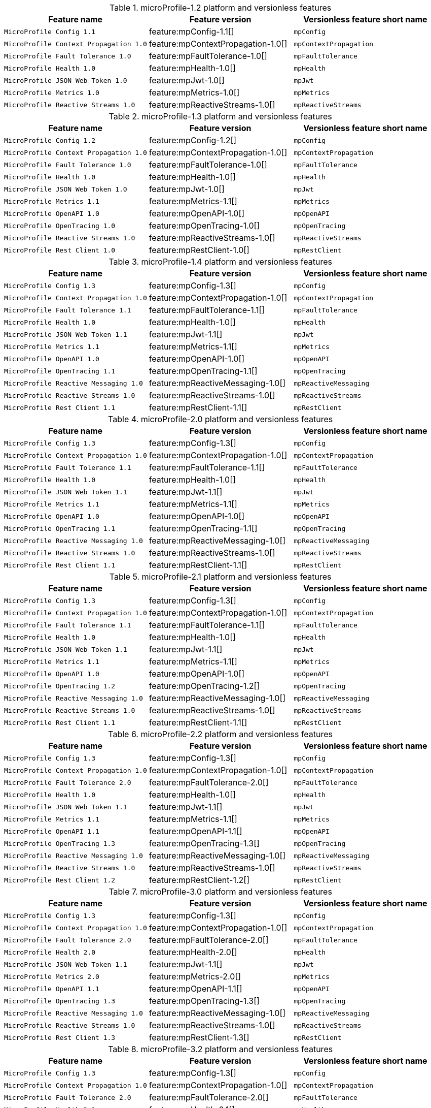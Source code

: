 .microProfile-1.2 platform and versionless features
[%header,cols=3*]
|===
|Feature name
|Feature version
|Versionless feature short name
|`MicroProfile Config 1.1`
|feature:mpConfig-1.1[]
|`mpConfig`
|`MicroProfile Context Propagation 1.0`
|feature:mpContextPropagation-1.0[]
|`mpContextPropagation`
|`MicroProfile Fault Tolerance 1.0`
|feature:mpFaultTolerance-1.0[]
|`mpFaultTolerance`
|`MicroProfile Health 1.0`
|feature:mpHealth-1.0[]
|`mpHealth`
|`MicroProfile JSON Web Token 1.0`
|feature:mpJwt-1.0[]
|`mpJwt`
|`MicroProfile Metrics 1.0`
|feature:mpMetrics-1.0[]
|`mpMetrics`
|`MicroProfile Reactive Streams 1.0`
|feature:mpReactiveStreams-1.0[]
|`mpReactiveStreams`
|===
.microProfile-1.3 platform and versionless features
[%header,cols=3*]
|===
|Feature name
|Feature version
|Versionless feature short name
|`MicroProfile Config 1.2`
|feature:mpConfig-1.2[]
|`mpConfig`
|`MicroProfile Context Propagation 1.0`
|feature:mpContextPropagation-1.0[]
|`mpContextPropagation`
|`MicroProfile Fault Tolerance 1.0`
|feature:mpFaultTolerance-1.0[]
|`mpFaultTolerance`
|`MicroProfile Health 1.0`
|feature:mpHealth-1.0[]
|`mpHealth`
|`MicroProfile JSON Web Token 1.0`
|feature:mpJwt-1.0[]
|`mpJwt`
|`MicroProfile Metrics 1.1`
|feature:mpMetrics-1.1[]
|`mpMetrics`
|`MicroProfile OpenAPI 1.0`
|feature:mpOpenAPI-1.0[]
|`mpOpenAPI`
|`MicroProfile OpenTracing 1.0`
|feature:mpOpenTracing-1.0[]
|`mpOpenTracing`
|`MicroProfile Reactive Streams 1.0`
|feature:mpReactiveStreams-1.0[]
|`mpReactiveStreams`
|`MicroProfile Rest Client 1.0`
|feature:mpRestClient-1.0[]
|`mpRestClient`
|===
.microProfile-1.4 platform and versionless features
[%header,cols=3*]
|===
|Feature name
|Feature version
|Versionless feature short name
|`MicroProfile Config 1.3`
|feature:mpConfig-1.3[]
|`mpConfig`
|`MicroProfile Context Propagation 1.0`
|feature:mpContextPropagation-1.0[]
|`mpContextPropagation`
|`MicroProfile Fault Tolerance 1.1`
|feature:mpFaultTolerance-1.1[]
|`mpFaultTolerance`
|`MicroProfile Health 1.0`
|feature:mpHealth-1.0[]
|`mpHealth`
|`MicroProfile JSON Web Token 1.1`
|feature:mpJwt-1.1[]
|`mpJwt`
|`MicroProfile Metrics 1.1`
|feature:mpMetrics-1.1[]
|`mpMetrics`
|`MicroProfile OpenAPI 1.0`
|feature:mpOpenAPI-1.0[]
|`mpOpenAPI`
|`MicroProfile OpenTracing 1.1`
|feature:mpOpenTracing-1.1[]
|`mpOpenTracing`
|`MicroProfile Reactive Messaging 1.0`
|feature:mpReactiveMessaging-1.0[]
|`mpReactiveMessaging`
|`MicroProfile Reactive Streams 1.0`
|feature:mpReactiveStreams-1.0[]
|`mpReactiveStreams`
|`MicroProfile Rest Client 1.1`
|feature:mpRestClient-1.1[]
|`mpRestClient`
|===
.microProfile-2.0 platform and versionless features
[%header,cols=3*]
|===
|Feature name
|Feature version
|Versionless feature short name
|`MicroProfile Config 1.3`
|feature:mpConfig-1.3[]
|`mpConfig`
|`MicroProfile Context Propagation 1.0`
|feature:mpContextPropagation-1.0[]
|`mpContextPropagation`
|`MicroProfile Fault Tolerance 1.1`
|feature:mpFaultTolerance-1.1[]
|`mpFaultTolerance`
|`MicroProfile Health 1.0`
|feature:mpHealth-1.0[]
|`mpHealth`
|`MicroProfile JSON Web Token 1.1`
|feature:mpJwt-1.1[]
|`mpJwt`
|`MicroProfile Metrics 1.1`
|feature:mpMetrics-1.1[]
|`mpMetrics`
|`MicroProfile OpenAPI 1.0`
|feature:mpOpenAPI-1.0[]
|`mpOpenAPI`
|`MicroProfile OpenTracing 1.1`
|feature:mpOpenTracing-1.1[]
|`mpOpenTracing`
|`MicroProfile Reactive Messaging 1.0`
|feature:mpReactiveMessaging-1.0[]
|`mpReactiveMessaging`
|`MicroProfile Reactive Streams 1.0`
|feature:mpReactiveStreams-1.0[]
|`mpReactiveStreams`
|`MicroProfile Rest Client 1.1`
|feature:mpRestClient-1.1[]
|`mpRestClient`
|===
.microProfile-2.1 platform and versionless features
[%header,cols=3*]
|===
|Feature name
|Feature version
|Versionless feature short name
|`MicroProfile Config 1.3`
|feature:mpConfig-1.3[]
|`mpConfig`
|`MicroProfile Context Propagation 1.0`
|feature:mpContextPropagation-1.0[]
|`mpContextPropagation`
|`MicroProfile Fault Tolerance 1.1`
|feature:mpFaultTolerance-1.1[]
|`mpFaultTolerance`
|`MicroProfile Health 1.0`
|feature:mpHealth-1.0[]
|`mpHealth`
|`MicroProfile JSON Web Token 1.1`
|feature:mpJwt-1.1[]
|`mpJwt`
|`MicroProfile Metrics 1.1`
|feature:mpMetrics-1.1[]
|`mpMetrics`
|`MicroProfile OpenAPI 1.0`
|feature:mpOpenAPI-1.0[]
|`mpOpenAPI`
|`MicroProfile OpenTracing 1.2`
|feature:mpOpenTracing-1.2[]
|`mpOpenTracing`
|`MicroProfile Reactive Messaging 1.0`
|feature:mpReactiveMessaging-1.0[]
|`mpReactiveMessaging`
|`MicroProfile Reactive Streams 1.0`
|feature:mpReactiveStreams-1.0[]
|`mpReactiveStreams`
|`MicroProfile Rest Client 1.1`
|feature:mpRestClient-1.1[]
|`mpRestClient`
|===
.microProfile-2.2 platform and versionless features
[%header,cols=3*]
|===
|Feature name
|Feature version
|Versionless feature short name
|`MicroProfile Config 1.3`
|feature:mpConfig-1.3[]
|`mpConfig`
|`MicroProfile Context Propagation 1.0`
|feature:mpContextPropagation-1.0[]
|`mpContextPropagation`
|`MicroProfile Fault Tolerance 2.0`
|feature:mpFaultTolerance-2.0[]
|`mpFaultTolerance`
|`MicroProfile Health 1.0`
|feature:mpHealth-1.0[]
|`mpHealth`
|`MicroProfile JSON Web Token 1.1`
|feature:mpJwt-1.1[]
|`mpJwt`
|`MicroProfile Metrics 1.1`
|feature:mpMetrics-1.1[]
|`mpMetrics`
|`MicroProfile OpenAPI 1.1`
|feature:mpOpenAPI-1.1[]
|`mpOpenAPI`
|`MicroProfile OpenTracing 1.3`
|feature:mpOpenTracing-1.3[]
|`mpOpenTracing`
|`MicroProfile Reactive Messaging 1.0`
|feature:mpReactiveMessaging-1.0[]
|`mpReactiveMessaging`
|`MicroProfile Reactive Streams 1.0`
|feature:mpReactiveStreams-1.0[]
|`mpReactiveStreams`
|`MicroProfile Rest Client 1.2`
|feature:mpRestClient-1.2[]
|`mpRestClient`
|===
.microProfile-3.0 platform and versionless features
[%header,cols=3*]
|===
|Feature name
|Feature version
|Versionless feature short name
|`MicroProfile Config 1.3`
|feature:mpConfig-1.3[]
|`mpConfig`
|`MicroProfile Context Propagation 1.0`
|feature:mpContextPropagation-1.0[]
|`mpContextPropagation`
|`MicroProfile Fault Tolerance 2.0`
|feature:mpFaultTolerance-2.0[]
|`mpFaultTolerance`
|`MicroProfile Health 2.0`
|feature:mpHealth-2.0[]
|`mpHealth`
|`MicroProfile JSON Web Token 1.1`
|feature:mpJwt-1.1[]
|`mpJwt`
|`MicroProfile Metrics 2.0`
|feature:mpMetrics-2.0[]
|`mpMetrics`
|`MicroProfile OpenAPI 1.1`
|feature:mpOpenAPI-1.1[]
|`mpOpenAPI`
|`MicroProfile OpenTracing 1.3`
|feature:mpOpenTracing-1.3[]
|`mpOpenTracing`
|`MicroProfile Reactive Messaging 1.0`
|feature:mpReactiveMessaging-1.0[]
|`mpReactiveMessaging`
|`MicroProfile Reactive Streams 1.0`
|feature:mpReactiveStreams-1.0[]
|`mpReactiveStreams`
|`MicroProfile Rest Client 1.3`
|feature:mpRestClient-1.3[]
|`mpRestClient`
|===
.microProfile-3.2 platform and versionless features
[%header,cols=3*]
|===
|Feature name
|Feature version
|Versionless feature short name
|`MicroProfile Config 1.3`
|feature:mpConfig-1.3[]
|`mpConfig`
|`MicroProfile Context Propagation 1.0`
|feature:mpContextPropagation-1.0[]
|`mpContextPropagation`
|`MicroProfile Fault Tolerance 2.0`
|feature:mpFaultTolerance-2.0[]
|`mpFaultTolerance`
|`MicroProfile Health 2.1`
|feature:mpHealth-2.1[]
|`mpHealth`
|`MicroProfile JSON Web Token 1.1`
|feature:mpJwt-1.1[]
|`mpJwt`
|`MicroProfile Metrics 2.2`
|feature:mpMetrics-2.2[]
|`mpMetrics`
|`MicroProfile OpenAPI 1.1`
|feature:mpOpenAPI-1.1[]
|`mpOpenAPI`
|`MicroProfile OpenTracing 1.3`
|feature:mpOpenTracing-1.3[]
|`mpOpenTracing`
|`MicroProfile Reactive Messaging 1.0`
|feature:mpReactiveMessaging-1.0[]
|`mpReactiveMessaging`
|`MicroProfile Reactive Streams 1.0`
|feature:mpReactiveStreams-1.0[]
|`mpReactiveStreams`
|`MicroProfile Rest Client 1.3`
|feature:mpRestClient-1.3[]
|`mpRestClient`
|===
.microProfile-3.3 platform and versionless features
[%header,cols=3*]
|===
|Feature name
|Feature version
|Versionless feature short name
|`MicroProfile Config 1.4`
|feature:mpConfig-1.4[]
|`mpConfig`
|`MicroProfile Context Propagation 1.0`
|feature:mpContextPropagation-1.0[]
|`mpContextPropagation`
|`MicroProfile Fault Tolerance 2.1`
|feature:mpFaultTolerance-2.1[]
|`mpFaultTolerance`
|`MicroProfile GraphQL 1.0`
|feature:mpGraphQL-1.0[]
|`mpGraphQL`
|`MicroProfile Health 2.2`
|feature:mpHealth-2.2[]
|`mpHealth`
|`MicroProfile JSON Web Token 1.1`
|feature:mpJwt-1.1[]
|`mpJwt`
|`MicroProfile Metrics 2.3`
|feature:mpMetrics-2.3[]
|`mpMetrics`
|`MicroProfile OpenAPI 1.1`
|feature:mpOpenAPI-1.1[]
|`mpOpenAPI`
|`MicroProfile OpenTracing 1.3`
|feature:mpOpenTracing-1.3[]
|`mpOpenTracing`
|`MicroProfile Reactive Messaging 1.0`
|feature:mpReactiveMessaging-1.0[]
|`mpReactiveMessaging`
|`MicroProfile Reactive Streams 1.0`
|feature:mpReactiveStreams-1.0[]
|`mpReactiveStreams`
|`MicroProfile Rest Client 1.4`
|feature:mpRestClient-1.4[]
|`mpRestClient`
|===
.microProfile-4.0 platform and versionless features
[%header,cols=3*]
|===
|Feature name
|Feature version
|Versionless feature short name
|`MicroProfile Config 2.0`
|feature:mpConfig-2.0[]
|`mpConfig`
|`MicroProfile Context Propagation 1.2`
|feature:mpContextPropagation-1.2[]
|`mpContextPropagation`
|`MicroProfile Fault Tolerance 3.0`
|feature:mpFaultTolerance-3.0[]
|`mpFaultTolerance`
|`MicroProfile GraphQL 1.0`
|feature:mpGraphQL-1.0[]
|`mpGraphQL`
|`MicroProfile Health 3.0`
|feature:mpHealth-3.0[]
|`mpHealth`
|`MicroProfile JSON Web Token 1.2`
|feature:mpJwt-1.2[]
|`mpJwt`
|`MicroProfile Metrics 3.0`
|feature:mpMetrics-3.0[]
|`mpMetrics`
|`MicroProfile OpenAPI 2.0`
|feature:mpOpenAPI-2.0[]
|`mpOpenAPI`
|`MicroProfile OpenTracing 2.0`
|feature:mpOpenTracing-2.0[]
|`mpOpenTracing`
|`MicroProfile Rest Client 2.0`
|feature:mpRestClient-2.0[]
|`mpRestClient`
|===
.microProfile-4.1 platform and versionless features
[%header,cols=3*]
|===
|Feature name
|Feature version
|Versionless feature short name
|`MicroProfile Config 2.0`
|feature:mpConfig-2.0[]
|`mpConfig`
|`MicroProfile Context Propagation 1.2`
|feature:mpContextPropagation-1.2[]
|`mpContextPropagation`
|`MicroProfile Fault Tolerance 3.0`
|feature:mpFaultTolerance-3.0[]
|`mpFaultTolerance`
|`MicroProfile GraphQL 1.0`
|feature:mpGraphQL-1.0[]
|`mpGraphQL`
|`MicroProfile Health 3.1`
|feature:mpHealth-3.1[]
|`mpHealth`
|`MicroProfile JSON Web Token 1.2`
|feature:mpJwt-1.2[]
|`mpJwt`
|`MicroProfile Metrics 3.0`
|feature:mpMetrics-3.0[]
|`mpMetrics`
|`MicroProfile OpenAPI 2.0`
|feature:mpOpenAPI-2.0[]
|`mpOpenAPI`
|`MicroProfile OpenTracing 2.0`
|feature:mpOpenTracing-2.0[]
|`mpOpenTracing`
|`MicroProfile Rest Client 2.0`
|feature:mpRestClient-2.0[]
|`mpRestClient`
|===
.microProfile-5.0 platform and versionless features
[%header,cols=3*]
|===
|Feature name
|Feature version
|Versionless feature short name
|`MicroProfile Config 3.0`
|feature:mpConfig-3.0[]
|`mpConfig`
|`MicroProfile Context Propagation 1.3`
|feature:mpContextPropagation-1.3[]
|`mpContextPropagation`
|`MicroProfile Fault Tolerance 4.0`
|feature:mpFaultTolerance-4.0[]
|`mpFaultTolerance`
|`MicroProfile GraphQL 2.0`
|feature:mpGraphQL-2.0[]
|`mpGraphQL`
|`MicroProfile Health 4.0`
|feature:mpHealth-4.0[]
|`mpHealth`
|`MicroProfile JSON Web Token 2.0`
|feature:mpJwt-2.0[]
|`mpJwt`
|`MicroProfile Metrics 4.0`
|feature:mpMetrics-4.0[]
|`mpMetrics`
|`MicroProfile OpenAPI 3.0`
|feature:mpOpenAPI-3.0[]
|`mpOpenAPI`
|`MicroProfile OpenTracing 3.0`
|feature:mpOpenTracing-3.0[]
|`mpOpenTracing`
|`MicroProfile Reactive Messaging 3.0`
|feature:mpReactiveMessaging-3.0[]
|`mpReactiveMessaging`
|`MicroProfile Reactive Streams 3.0`
|feature:mpReactiveStreams-3.0[]
|`mpReactiveStreams`
|`MicroProfile Rest Client 3.0`
|feature:mpRestClient-3.0[]
|`mpRestClient`
|===
.microProfile-6.0 platform and versionless features
[%header,cols=3*]
|===
|Feature name
|Feature version
|Versionless feature short name
|`MicroProfile Config 3.0`
|feature:mpConfig-3.0[]
|`mpConfig`
|`MicroProfile Context Propagation 1.3`
|feature:mpContextPropagation-1.3[]
|`mpContextPropagation`
|`MicroProfile Fault Tolerance 4.0`
|feature:mpFaultTolerance-4.0[]
|`mpFaultTolerance`
|`MicroProfile GraphQL 2.0`
|feature:mpGraphQL-2.0[]
|`mpGraphQL`
|`MicroProfile Health 4.0`
|feature:mpHealth-4.0[]
|`mpHealth`
|`MicroProfile JSON Web Token 2.1`
|feature:mpJwt-2.1[]
|`mpJwt`
|`MicroProfile Metrics 5.0`
|feature:mpMetrics-5.0[]
|`mpMetrics`
|`MicroProfile OpenAPI 3.1`
|feature:mpOpenAPI-3.1[]
|`mpOpenAPI`
|`MicroProfile Reactive Messaging 3.0`
|feature:mpReactiveMessaging-3.0[]
|`mpReactiveMessaging`
|`MicroProfile Reactive Streams 3.0`
|feature:mpReactiveStreams-3.0[]
|`mpReactiveStreams`
|`MicroProfile Rest Client 3.0`
|feature:mpRestClient-3.0[]
|`mpRestClient`
|`MicroProfile Telemetry 1.0`
|feature:mpTelemetry-1.0[]
|`mpTelemetry`
|===
.microProfile-6.1 platform and versionless features
[%header,cols=3*]
|===
|Feature name
|Feature version
|Versionless feature short name
|`MicroProfile Config 3.1`
|feature:mpConfig-3.1[]
|`mpConfig`
|`MicroProfile Context Propagation 1.3`
|feature:mpContextPropagation-1.3[]
|`mpContextPropagation`
|`MicroProfile Fault Tolerance 4.0`
|feature:mpFaultTolerance-4.0[]
|`mpFaultTolerance`
|`MicroProfile GraphQL 2.0`
|feature:mpGraphQL-2.0[]
|`mpGraphQL`
|`MicroProfile Health 4.0`
|feature:mpHealth-4.0[]
|`mpHealth`
|`MicroProfile JSON Web Token 2.1`
|feature:mpJwt-2.1[]
|`mpJwt`
|`MicroProfile Metrics 5.1`
|feature:mpMetrics-5.1[]
|`mpMetrics`
|`MicroProfile OpenAPI 3.1`
|feature:mpOpenAPI-3.1[]
|`mpOpenAPI`
|`MicroProfile Reactive Messaging 3.0`
|feature:mpReactiveMessaging-3.0[]
|`mpReactiveMessaging`
|`MicroProfile Reactive Streams 3.0`
|feature:mpReactiveStreams-3.0[]
|`mpReactiveStreams`
|`MicroProfile Rest Client 3.0`
|feature:mpRestClient-3.0[]
|`mpRestClient`
|`MicroProfile Telemetry 1.1`
|feature:mpTelemetry-1.1[]
|`mpTelemetry`
|===
